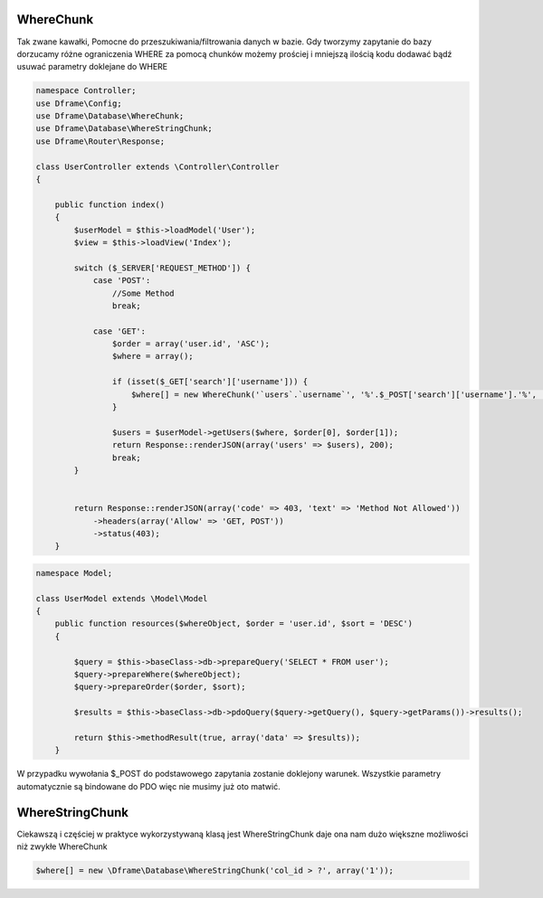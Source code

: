 WhereChunk
^^^^^^^^^^

Tak zwane kawałki, Pomocne do przeszukiwania/filtrowania danych w bazie. Gdy tworzymy zapytanie do bazy dorzucamy różne ograniczenia WHERE za pomocą chunków możemy prościej i mniejszą ilością kodu dodawać bądź usuwać parametry doklejane do WHERE

.. code-block:: php

 namespace Controller;
 use Dframe\Config;
 use Dframe\Database\WhereChunk;
 use Dframe\Database\WhereStringChunk;
 use Dframe\Router\Response;
 
 class UserController extends \Controller\Controller
 {
 
     public function index() 
     {
         $userModel = $this->loadModel('User');
         $view = $this->loadView('Index');
         
         switch ($_SERVER['REQUEST_METHOD']) {
             case 'POST':
                 //Some Method
                 break;
                 
             case 'GET':
                 $order = array('user.id', 'ASC');
                 $where = array();
                 
                 if (isset($_GET['search']['username'])) {
                     $where[] = new WhereChunk('`users`.`username`', '%'.$_POST['search']['username'].'%', 'LIKE');
                 }
      
                 $users = $userModel->getUsers($where, $order[0], $order[1]);
                 return Response::renderJSON(array('users' => $users), 200);
                 break;
         }
         
         
         return Response::renderJSON(array('code' => 403, 'text' => 'Method Not Allowed'))
             ->headers(array('Allow' => 'GET, POST'))
             ->status(403);
     }
     
.. code-block:: php

 namespace Model;
 
 class UserModel extends \Model\Model
 {
     public function resources($whereObject, $order = 'user.id', $sort = 'DESC') 
     {
 
         $query = $this->baseClass->db->prepareQuery('SELECT * FROM user');        
         $query->prepareWhere($whereObject);
         $query->prepareOrder($order, $sort);
 
         $results = $this->baseClass->db->pdoQuery($query->getQuery(), $query->getParams())->results();
 
         return $this->methodResult(true, array('data' => $results));
     }

W przypadku wywołania $_POST do podstawowego zapytania zostanie doklejony warunek. Wszystkie parametry automatycznie są bindowane do PDO więc nie musimy już oto matwić.

WhereStringChunk
^^^^^^^^^^^^^^^^

Ciekawszą i częściej w praktyce wykorzystywaną klasą jest WhereStringChunk daje ona nam dużo większne możliwości niż zwykłe WhereChunk

.. code-block:: php

 $where[] = new \Dframe\Database\WhereStringChunk('col_id > ?', array('1'));
